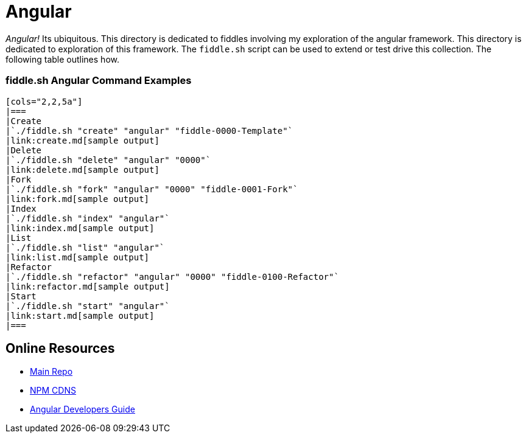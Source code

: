 = Angular

_Angular!_ Its ubiquitous.  This directory is dedicated to fiddles involving my exploration of the angular framework.
This directory is dedicated to exploration of this framework.  The `fiddle.sh` script can be used to extend or test
drive this collection. The following table outlines how.

=== fiddle.sh Angular Command Examples

 [cols="2,2,5a"]
 |===
 |Create
 |`./fiddle.sh "create" "angular" "fiddle-0000-Template"`
 |link:create.md[sample output]
 |Delete
 |`./fiddle.sh "delete" "angular" "0000"`
 |link:delete.md[sample output]
 |Fork
 |`./fiddle.sh "fork" "angular" "0000" "fiddle-0001-Fork"`
 |link:fork.md[sample output]
 |Index
 |`./fiddle.sh "index" "angular"`
 |link:index.md[sample output]
 |List
 |`./fiddle.sh "list" "angular"`
 |link:list.md[sample output]
 |Refactor
 |`./fiddle.sh "refactor" "angular" "0000" "fiddle-0100-Refactor"`
 |link:refactor.md[sample output]
 |Start
 |`./fiddle.sh "start" "angular"`
 |link:start.md[sample output]
 |===


== Online Resources

 *   link:https://github.com/angular/angular.js[Main Repo]
 *   link:https://cdnjs.com/libraries/angular.js/1.5.0-rc.2[NPM CDNS]
 *   link:https://docs.angularjs.org/guide[Angular Developers Guide]
